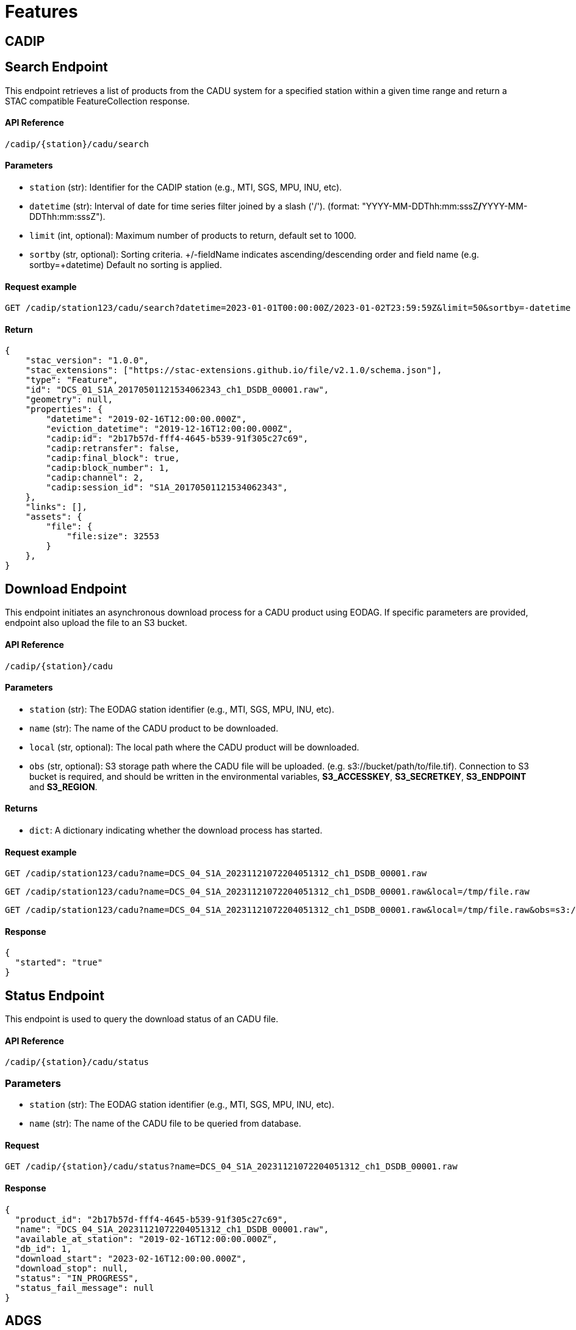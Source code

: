 = Features

// TODO Main functionalities presentation

== [.black]#CADIP#
[[cadu-search]]

== [.green]#Search Endpoint#
This endpoint retrieves a list of products from the CADU system for a specified station within a given time range and return a STAC compatible FeatureCollection response.

==== API Reference
`/cadip/{station}/cadu/search`

==== Parameters
* `station` (str): Identifier for the CADIP station [.green]#(e.g., MTI, SGS, MPU, INU, etc)#.
* `datetime` (str): Interval of date for time series filter joined by a slash ('/'). (format: [.red]#"YYYY-MM-DDThh:mm:sssZ#*/*[.red]#YYYY-MM-DDThh:mm:sssZ"#).
* `limit` (int, optional): Maximum number of products to return, default set to [.green]#1000#.
* `sortby` (str, optional): Sorting criteria. +/-fieldName indicates ascending/descending order and field name
[.green]#(e.g. sortby=+datetime)# Default no sorting is applied.

==== Request example
[source,http]
----
GET /cadip/station123/cadu/search?datetime=2023-01-01T00:00:00Z/2023-01-02T23:59:59Z&limit=50&sortby=-datetime
----
==== Return

[source,json]
{
    "stac_version": "1.0.0",
    "stac_extensions": ["https://stac-extensions.github.io/file/v2.1.0/schema.json"],
    "type": "Feature",
    "id": "DCS_01_S1A_20170501121534062343_ch1_DSDB_00001.raw",
    "geometry": null,
    "properties": {
        "datetime": "2019-02-16T12:00:00.000Z",
        "eviction_datetime": "2019-12-16T12:00:00.000Z",
        "cadip:id": "2b17b57d-fff4-4645-b539-91f305c27c69",
        "cadip:retransfer": false,
        "cadip:final_block": true,
        "cadip:block_number": 1,
        "cadip:channel": 2,
        "cadip:session_id": "S1A_20170501121534062343",
    },
    "links": [],
    "assets": {
        "file": {
            "file:size": 32553
        }
    },
}

[[cadu-download]]
== [.green]#Download Endpoint#

This endpoint initiates an asynchronous download process for a CADU product using EODAG. If specific parameters are provided, endpoint also upload the file to an S3 bucket.

==== API Reference
`/cadip/{station}/cadu`

==== Parameters
* `station` (str): The EODAG station identifier [.green]#(e.g., MTI, SGS, MPU, INU, etc)#.
* `name` (str): The name of the CADU product to be downloaded.
* `local` (str, optional): The local path where the CADU product will be downloaded.
* `obs` (str, optional): S3 storage path where the CADU file will be uploaded. [.green]#(e.g. s3://bucket/path/to/file.tif)#.
Connection to S3 bucket is required, and should be written in the environmental variables, *S3_ACCESSKEY*, *S3_SECRETKEY*,
*S3_ENDPOINT* and *S3_REGION*.

==== Returns
* `dict`: A dictionary indicating whether the download process has started.

==== Request example
[source,http]
----
GET /cadip/station123/cadu?name=DCS_04_S1A_20231121072204051312_ch1_DSDB_00001.raw
----
[source,http]
----
GET /cadip/station123/cadu?name=DCS_04_S1A_20231121072204051312_ch1_DSDB_00001.raw&local=/tmp/file.raw
----
[source,http]
----
GET /cadip/station123/cadu?name=DCS_04_S1A_20231121072204051312_ch1_DSDB_00001.raw&local=/tmp/file.raw&obs=s3://bucket/path/to/file.raw
----
==== Response
[source,http]
----
{
  "started": "true"
}
----

[[cadu-status]]
== [.green]#Status Endpoint#
This endpoint is used to query the download status of an CADU file.

==== API Reference
`/cadip/{station}/cadu/status`

=== Parameters
* `station` (str): The EODAG station identifier [.green]#(e.g., MTI, SGS, MPU, INU, etc)#.
* `name` (str): The name of the CADU file to be queried from database.

==== Request
[source,http]
----
GET /cadip/{station}/cadu/status?name=DCS_04_S1A_20231121072204051312_ch1_DSDB_00001.raw
----
==== Response
[source,json]
----
{
  "product_id": "2b17b57d-fff4-4645-b539-91f305c27c69",
  "name": "DCS_04_S1A_20231121072204051312_ch1_DSDB_00001.raw",
  "available_at_station": "2019-02-16T12:00:00.000Z",
  "db_id": 1,
  "download_start": "2023-02-16T12:00:00.000Z",
  "download_stop": null,
  "status": "IN_PROGRESS",
  "status_fail_message": null
}
----

== [.black]#ADGS#
[[adgs-search]]
== [.green]#Search Endpoint#

This endpoint handles the search for products in the AUX station within a specified time interval and return a STAC compatible FeatureCollection response.

==== API Reference
`/adgs/aux/search`

==== Parameters
* `datetime` (str): Interval of date for time series filter joined by a slash ('/'). (format: [.red]#"YYYY-MM-DDThh:mm:sssZ#*/*[.red]#YYYY-MM-DDThh:mm:sssZ"#).
* `limit` (int, optional): Maximum number of products to return, default set to [.green]#1000#.
* `sortby` (str, optional): Sorting criteria. +/-fieldName indicates ascending/descending order and field name
[.green]#(e.g. sortby=+datetime)# Default no sorting is applied.

==== Request Example
[source,http]
----
GET /adgs/aux/search?datetime=2018-01-01T00:00:00Z/2023-01-02T23:59:59Z&limit=10&sortby=+properties.adgs:id
----
==== Response

[source,json]
{
    "stac_version": "1.0.0",
    "stac_extensions": ["https://stac-extensions.github.io/file/v2.1.0/schema.json"],
    "type": "Feature",
    "id": "DCS_01_S1A_20170501121534062343_ch1_DSDB_00001.raw",
    "geometry": null,
    "properties": {
        "adgs:id": "2b17b57d-fff4-4645-b539-91f305c27c69",
        "datetime": "2019-02-16T12:00:00.000Z",
        "start_datetime": "2019-02-16T11:59:58.000Z",
        "end_datetime": "2019-02-16T12:00:00.000Z",
    },
    "links": [],
    "assets": {
        "file": {
            "file:size": 29301
        }
    }
}

[[adgs-download]]
== [.green]#Download Endpoint#

This endpoint initiates an asynchronous download process for an AUX product using EODAG. If specific parameters are provided, endpoint also upload the file to an S3 bucket.

==== API Reference
`/adgs/aux`

==== Parameters
* `name` (str): The name of the AUX product to be downloaded
* `local` (str, optional): The local path where the AUX product will be downloaded.
* `obs` (str, optional): S3 storage path where the AUX file will be uploaded. [.green]#(e.g. s3://bucket/path/to/file.tgz)#.
Connection to S3 bucket is required, and should be written in the environmental variables, *S3_ACCESSKEY*, *S3_SECRETKEY*,
*S3_ENDPOINT* and *S3_REGION*.

==== Returns
* `dict`: A dictionary indicating whether the download process has started.

==== Request Example
[source,http]
----
GET /adgs/aux?name=S2__OPER_AUX_ECMWFD_PDMC_20190216T120000_V20190217T090000_20190217T210000.TGZ
----
[source,http]
----
GET /adgs/aux?name=S2__OPER_AUX_ECMWFD_PDMC_20190216T120000_V20190217T090000_20190217T210000.TGZ&local=/tmp/aux.tar.gz
----
[source,http]
----
GET /adgs/aux?name=S2__OPER_AUX_ECMWFD_PDMC_20190216T120000_V20190217T090000_20190217T210000.TGZ&local=/tmp/aux.tar.gz&obs=s3://bucket/path/to/aux.tar.gz
----
==== Response
[source,text]
----
{
  "started": "true"
}
----

[[adgs-status]]
== [.green]#Status Endpoint#
This endpoint is used to query the download status of an AUX file.

==== Endpoint
`/adgs/aux/status`

==== Parameters
* `name` (str): The name of the AUX file to be queried from database.

==== Request Example
[source,http]
----
GET /adgs/aux/status?name=S2__OPER_AUX_ECMWFD_PDMC_20200216T120000_V20190217T090000_20190217T210000.TGZ
----
==== Response
[source,json]
----
{
  "product_id": "id2",
  "name": "S2__OPER_AUX_ECMWFD_PDMC_20200216T120000_V20190217T090000_20190217T210000.TGZ",
  "available_at_station": "2020-02-16T12:00:00",
  "db_id": 2,
  "download_start": "2023-02-16T12:00:00",
  "download_stop": "2023-02-16T12:01:00",
  "status": "DONE",
  "status_fail_message": null
}
----
